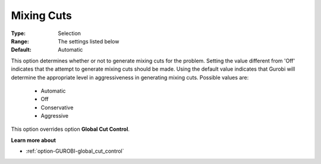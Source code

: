 .. _option-GUROBI-mixing_cuts:


Mixing Cuts
===========



:Type:	Selection	
:Range:	The settings listed below	
:Default:	Automatic	



This option determines whether or not to generate mixing cuts for the problem. Setting the value different from 'Off' indicates that the attempt to generate mixing cuts should be made. Using the default value indicates that Gurobi will determine the appropriate level in aggressiveness in generating mixing cuts. Possible values are:



    *	Automatic
    *	Off
    *	Conservative
    *	Aggressive




This option overrides option **Global Cut Control**.





**Learn more about** 

*	:ref:`option-GUROBI-global_cut_control`  
